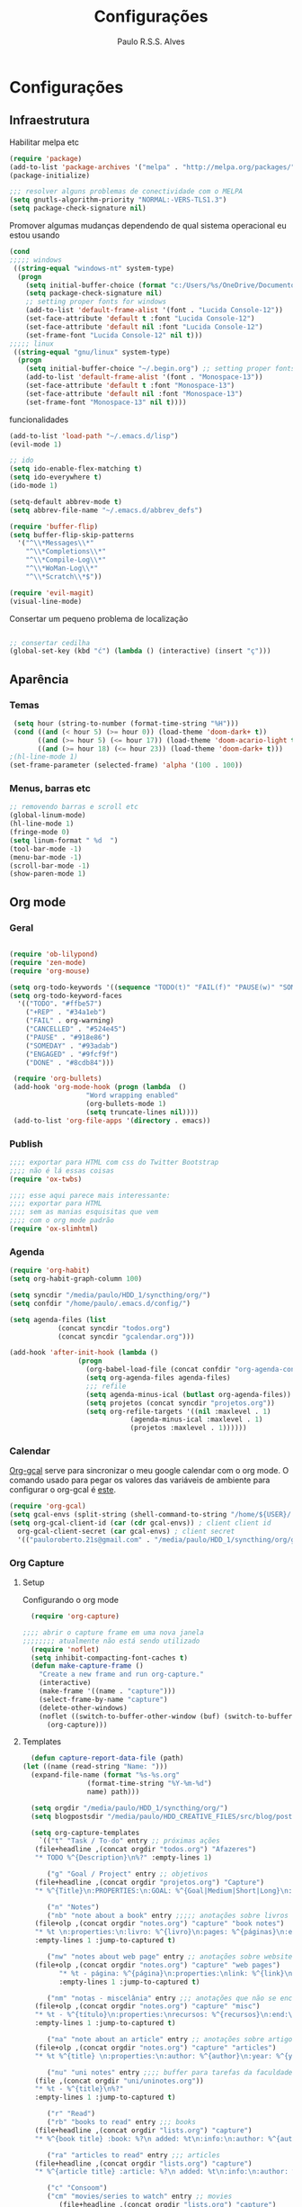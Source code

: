 
#+TITLE: Configurações
#+AUTHOR: Paulo R.S.S. Alves

* Configurações 
** Infraestrutura 
 Habilitar melpa etc
 #+BEGIN_SRC emacs-lisp
 (require 'package)
 (add-to-list 'package-archives '("melpa" . "http://melpa.org/packages/") t)
 (package-initialize)

 ;;; resolver alguns problemas de conectividade com o MELPA
 (setq gnutls-algorithm-priority "NORMAL:-VERS-TLS1.3")
 (setq package-check-signature nil) 
 #+END_SRC

 Promover algumas mudanças dependendo de qual sistema operacional eu estou usando
 #+BEGIN_SRC emacs-lisp 
 (cond
 ;;;;; windows
  ((string-equal "windows-nt" system-type)
   (progn
     (setq initial-buffer-choice (format "c:/Users/%s/OneDrive/Documentos/emacs/begin.org" user-login-name))
     (setq package-check-signature nil)
     ;; setting proper fonts for windows
     (add-to-list 'default-frame-alist '(font . "Lucida Console-12"))  
     (set-face-attribute 'default t :font "Lucida Console-12")  
     (set-face-attribute 'default nil :font "Lucida Console-12")  
     (set-frame-font "Lucida Console-12" nil t))) 
 ;;;;; linux
  ((string-equal "gnu/linux" system-type)
   (progn
     (setq initial-buffer-choice "~/.begin.org") ;; setting proper fonts for linux 
     (add-to-list 'default-frame-alist '(font . "Monospace-13"))  
     (set-face-attribute 'default t :font "Monospace-13")  
     (set-face-attribute 'default nil :font "Monospace-13")  
     (set-frame-font "Monospace-13" nil t))))

 #+END_SRC

 funcionalidades
 #+BEGIN_SRC emacs-lisp 
   (add-to-list 'load-path "~/.emacs.d/lisp")
   (evil-mode 1)

   ;; ido
   (setq ido-enable-flex-matching t)
   (setq ido-everywhere t)
   (ido-mode 1)

   (setq-default abbrev-mode t)
   (setq abbrev-file-name "~/.emacs.d/abbrev_defs")

   (require 'buffer-flip)
   (setq buffer-flip-skip-patterns 
	 '("^\\*Messages\\*"
	   "^\\*Completions\\*"
	   "^\\*Compile-Log\\*"
	   "^\\*WoMan-Log\\*"
	   "^\\*Scratch\\*$"))

   (require 'evil-magit) 
   (visual-line-mode)
 #+END_SRC

 Consertar um pequeno problema de localização
 #+BEGIN_SRC emacs-lisp

 ;; consertar cedilha
 (global-set-key (kbd "ć") (lambda () (interactive) (insert "ç")))
 #+END_SRC
** Aparência 
*** Temas
 #+BEGIN_SRC emacs-lisp 
  (setq hour (string-to-number (format-time-string "%H")))
  (cond ((and (< hour 5) (>= hour 0)) (load-theme 'doom-dark+ t))
	    ((and (>= hour 5) (<= hour 17)) (load-theme 'doom-acario-light t))
	    ((and (>= hour 18) (<= hour 23)) (load-theme 'doom-dark+ t)))
 ;(hl-line-mode 1)
 (set-frame-parameter (selected-frame) 'alpha '(100 . 100))
#+END_SRC
*** Menus, barras etc
#+BEGIN_SRC emacs-lisp 
 ;; removendo barras e scroll etc
 (global-linum-mode)
 (hl-line-mode 1)
 (fringe-mode 0)
 (setq linum-format " %d  ")
 (tool-bar-mode -1)
 (menu-bar-mode -1)
 (scroll-bar-mode -1)
 (show-paren-mode 1)
 #+END_SRC
** Org mode
*** Geral
 #+BEGIN_SRC emacs-lisp  

   (require 'ob-lilypond)
   (require 'zen-mode)
   (require 'org-mouse)

   (setq org-todo-keywords '((sequence "TODO(t)" "FAIL(f)" "PAUSE(w)" "SOMEDAY(s)" "ENGAGED(e)" "|" "+REP(r)" "DONE(d)" "CANCELLED(c)")))
   (setq org-todo-keyword-faces
	 '(("TODO". "#ffbe57")
	   ("+REP" . "#34a1eb")
	   ("FAIL" . org-warning)
	   ("CANCELLED" . "#524e45")
	   ("PAUSE" . "#918e86")
	   ("SOMEDAY" . "#93adab")
	   ("ENGAGED" . "#9fcf9f")
	   ("DONE" . "#8cdb84")))

    (require 'org-bullets)
    (add-hook 'org-mode-hook (progn (lambda  ()
				      "Word wrapping enabled"
				      (org-bullets-mode 1)
				      (setq truncate-lines nil))))
    (add-to-list 'org-file-apps '(directory . emacs))
 #+END_SRC
*** Publish
    #+BEGIN_SRC emacs-lisp
    ;;;; exportar para HTML com css do Twitter Bootstrap
    ;;;; não é lá essas coisas
    (require 'ox-twbs)
    
    ;;;; esse aqui parece mais interessante: 
    ;;;; exportar para HTML
    ;;;; sem as manias esquisitas que vem
    ;;;; com o org mode padrão
    (require 'ox-slimhtml)
    #+END_SRC
*** Agenda
 #+BEGIN_SRC emacs-lisp
	(require 'org-habit)
	(setq org-habit-graph-column 100) 

	(setq syncdir "/media/paulo/HDD_1/syncthing/org/")
	(setq confdir "/home/paulo/.emacs.d/config/")

	(setq agenda-files (list
			    (concat syncdir "todos.org")
			    (concat syncdir "gcalendar.org")))

	(add-hook 'after-init-hook (lambda ()
				     (progn 
				       (org-babel-load-file (concat confdir "org-agenda-config.org"))
				       (setq org-agenda-files agenda-files)
				       ;;; refile
				       (setq agenda-minus-ical (butlast org-agenda-files))
				       (setq projetos (concat syncdir "projetos.org"))
				       (setq org-refile-targets '((nil :maxlevel . 1)
								  (agenda-minus-ical :maxlevel . 1)
								  (projetos :maxlevel . 1))))))
 #+END_SRC
*** Calendar
    [[https://github.com/myuhe/org-gcal.el][Org-gcal]] serve para sincronizar o meu google calendar com o org mode. 
    O comando usado para pegar os valores das variáveis de ambiente para configurar o org-gcal é [[https://github.com/paulorssalves/useful-scripts/blob/master/getgcalvar][este]].
#+BEGIN_SRC emacs-lisp
  (require 'org-gcal)
  (setq gcal-envs (split-string (shell-command-to-string "/home/${USER}/.bin/getgcalvar") "\n")) 
  (setq org-gcal-client-id (car (cdr gcal-envs)) ; client client id 
	org-gcal-client-secret (car gcal-envs) ; client secret 
	'(("pauloroberto.21s@gmail.com" . "/media/paulo/HDD_1/syncthing/org/gcalendar.org")))
#+END_SRC
*** Org Capture 
**** Setup
     Configurando o org mode
  #+BEGIN_SRC emacs-lisp 
  (require 'org-capture)

;;;; abrir o capture frame em uma nova janela
;;;;;;;; atualmente não está sendo utilizado
  (require 'noflet)
  (setq inhibit-compacting-font-caches t)
  (defun make-capture-frame ()
    "Create a new frame and run org-capture."
    (interactive)
    (make-frame '((name . "capture")))
    (select-frame-by-name "capture")
    (delete-other-windows)
    (noflet ((switch-to-buffer-other-window (buf) (switch-to-buffer buf)))
      (org-capture)))
  #+END_SRC
**** Templates 
     #+BEGIN_SRC emacs-lisp
       (defun capture-report-data-file (path)
	 (let ((name (read-string "Name: ")))
	   (expand-file-name (format "%s-%s.org"
				     (format-time-string "%Y-%m-%d")
				     name) path)))

       (setq orgdir "/media/paulo/HDD_1/syncthing/org/")
       (setq blogpostsdir "/media/paulo/HDD_CREATIVE_FILES/src/blog/posts/new.html")

       (setq org-capture-templates
	     `(("t" "Task / To-do" entry ;; próximas ações
		(file+headline ,(concat orgdir "todos.org") "Afazeres") 
		"* TODO %^{Description}\n%?" :empty-lines 1)
	
	       ("g" "Goal / Project" entry ;; objetivos
		(file+headline ,(concat orgdir "projetos.org") "Capture") 
		"* %^{Title}\n:PROPERTIES:\n:GOAL: %^{Goal|Medium|Short|Long}\n:END:\nRecorded on %t\n:SMART:\n:SPECIFIC: %^{Specific description}\n:MEASURABLE: %^{How to measure progress in that goal?\n:ACTIVITY: %^{What activity needs to be done to accomplish that goal?}\n:RESOURCES: %^{What do we need to do it? Do we already have it?}\n:TIMEBOX: %^{How much time should I give to this task, and how often?}\n:END:\n:ACTIONS:\nLinks to actions that support this goal\n:END:\n" :empty-lines 1)

	       ("n" "Notes")
	       ("nb" "note about a book" entry ;;;;; anotações sobre livros
		(file+olp ,(concat orgdir "notes.org") "capture" "book notes") 
		"* %t \n:properties:\n:livro: %^{livro}\n:pages: %^{páginas}\n:end:\n %?"
		:empty-lines 1 :jump-to-captured t)
	
	       ("nw" "notes about web page" entry ;; anotações sobre website
		(file+olp ,(concat orgdir "notes.org") "capture" "web pages") 
		      "* %t - página: %^{página}\n:properties:\nlink: %^{link}\n:end:\n %?"
		      :empty-lines 1 :jump-to-captured t)
	
	       ("nm" "notas - miscelânia" entry ;;; anotações que não se encaixam em nenhum outro critério
		(file+olp ,(concat orgdir "notes.org") "capture" "misc") 
		"* %t - %^{título}\n:properties:\nrecursos: %^{recursos}\n:end:\n %?"
		:empty-lines 1 :jump-to-captured t)
	
	       ("na" "note about an article" entry ;; anotações sobre artigos
		(file+olp ,(concat orgdir "notes.org") "capture" "articles") 
		"* %t %^{title} \n:properties:\n:author: %^{author}\n:year: %^{year}\n:journal: %^{journal}\n:number: %^{number}\n:volume: %^{volume}\n:pages: %^{pages}\n:address:%^{address}:end:\n%?" :empty-lines 1 :jump-to-captured t)
	
	       ("nu" "uni notes" entry ;;;; buffer para tarefas da faculdade
		(file ,(concat orgdir "uni/uninotes.org")) 
		"* %t - %^{title}\n%?"
		:empty-lines 1 :jump-to-captured t)

	       ("r" "Read") 
	       ("rb" "books to read" entry ;;; books
		(file+headline ,(concat orgdir "lists.org") "capture") 
		"* %^{book title} :book: %?\n added: %t\n:info:\n:author: %^{author}\n:end:" :empty-lines 1)
	
	       ("ra" "articles to read" entry ;;; articles
		(file+headline ,(concat orgdir "lists.org") "capture") 
		"* %^{article title} :article: %?\n added: %t\n:info:\n:author: %^{author}\n:link: %^{link}\n:end:" :empty-lines 1)
	
	       ("c" "Consoom")
	       ("cm" "movies/series to watch" entry ;; movies
		      (file+headline ,(concat orgdir "lists.org") "capture") 
		      "* %^{movie title} %^{kind of media|:movie:|:series:|:animu:|:documentary:} %?\n added: %t" :empty-lines 1)
	
	       ("cg" "games to play" entry ;; games
		(file+headline ,(concat orgdir "lists.org") "capture") 
		"* %^{game title} :game: %?\n added: %t" :empty-lines 1)

	       ("w" "Write")
	       ("we" "creative/productive writing" entry ;; escrita criativa ou produtiva
		(file+headline ,(concat orgdir "writing.org") "Capture") 
		"* %t - %^{Title}\nnote taken on %T\n %?"
		:empty-lines 1 :jump-to-captured t) 
	
	       ("wt" "Trabalho de conclusão de curso" entry ;; tcc/thesis
		(file+headline ,(concat orgdir "tcc.org") "Texto de fato") 
		"* %t - %^{Title}\nnote taken on %T\n %?"
		:empty-lines 1 :jump-to-captured t)
	
	       ("wj" "Journal entry" entry ;; journaling
		(file+headline ,(concat orgdir "journaling.org") "Capture") 
		"* %t - %^{Title}\n:LOGBOOK:\n%?\n:END:"
		:empty-lines 1 :jump-to-captured t)
	
	       ("wp" "Novo post" plain ;; blogpost 
		(file blogpostsdir)
		"{% extends \"base.html\" %}\n{% block title %} %^{TITLE} {% endblock %}\n{% block content %}\n {% filter markdown %}\n%?\n{% endfilter %}\n{% endblock %}\n"
		:empty-lines 1 :jump-to-captured t)

	       ("R" "Referências" entry
		(file+headline ,(concat orgdir "refs.org") "capture") 
		"* %^{title} \n[[%^{url}][link]]\ndescription: %?" :empty-lines 1)

	       ("W" "Weekly Review" entry ;; revisão semanal 
		(file+headline ,(concat orgdir "todos.org") "Afazeres") 
		(file "/media/paulo/HDD_1/syncthing/org/templates/review_template.orgcaptmpl") :empty-lines 1)))

     #+END_SRC
** Linguages de marcação 
 Configurações diversas para diferentes linguades de marcação
*** Markdown
    #+BEGIN_SRC emacs-lisp
    (setq markdown-open-command "/usr/bin/grip")
    #+END_SRC
*** TeX 
    #+BEGIN_SRC emacs-lisp
    (add-to-list 'load-path "~/.emacs.d/lisp/auctex-12.2")
    (load "auctex.el" nil t t)

    ;; compilar para PDF automaticamente 
    (setq TeX-PDF-mode t)
    (setq TeX-command-force "LaTeX")
   
    ;; setar o Atril como meu leitor de PDF principal 
    (setq TeX-view-program-selection
	 '((output-dvi "Atril")
	   (output-pdf "Atril")
	   (output-html "brave-browser")))
    #+END_SRC
   
** Hooks
 #+BEGIN_SRC emacs-lisp
  ;;;;; tirar os detalhes do dired, i.e., mostrar apenas 
  ;;;;; o nome dos arquivos e diretórios
  (add-hook 'dired-mode-hook 'dired-hide-details-mode)

  (add-hook 'magit-mode-hook
	(lambda ()
         (local-set-key (kbd "M-a") 'magit-remote-add)))

   (defun my-python-hooks ()
     (hl-line-mode 1)
     (jedi:setup))
   (add-hook 'python-mode-hook 'my-python-hooks) 

   ;;;; lisp em geral
   (autoload 'enable-paredit-mode "paredit" t)
   (add-hook 'emacs-lisp-mode-hook #'enable-paredit-mode)
   (add-hook 'eval-expression-minibuffer-setup-hook #'enable-paredit-mode)
   (add-hook 'ielm-mode-hook #'enable-paredit-mode)
   (add-hook 'lisp-mode-hook #'enable-paredit-mode)
   (add-hook 'lisp-interaction-mode-hook #'enable-paredit-mode)

   (require 'web-mode)
   (add-to-list 'auto-mode-alist '("\\.html?\\'" . web-mode))
   (add-to-list 'auto-mode-alist '("\\.php?\\'" . web-mode))
   (add-hook 'web-mode-hook (lambda () (emmet-mode 1)))
   (add-hook 'php-mode-hook (lambda () (web-mode 1)))
   (add-hook 'html-mode-hook (lambda () (web-mode 1)))
     
   ;; C e C++
   (defun c_hook ()
      (electric-pair-mode 1) ;;;;; electric-pair-mode automatiza a inserção de "}"
      (irony-mode 1))

   (add-hook 'c++-mode-hook 'c_hook) 
   (add-hook 'c-mode-hook 'c_hook)

   ;; java
   (add-hook 'java-mode-hook (lambda ()
			       (electric-pair-mode 1)))
 #+END_SRC
** Atalhos 
 #+BEGIN_SRC emacs-lisp
   (global-set-key (kbd "C-c w") 'web-mode-surround)
   (global-set-key (kbd "<f5>") 'clone-indirect-buffer)
   (global-set-key (kbd "<f9>") 'magit)

   (global-set-key (kbd "C-x C-b") 'ido-switch-buffer)

   ;; paginar pelos buffers 
   (global-set-key (kbd "M-b")   'buffer-flip-forward) 
   (global-set-key (kbd "M-S-b") 'buffer-flip-backward)

   (global-set-key (kbd "M-f") 'other-frame)
 ;  (global-set-key (kbd "<f6>") 'make-capture-frame)
   (global-set-key (kbd "<f6>") 'org-capture)
   (global-set-key (kbd "C-c s") 'org-sort)
   (global-set-key (kbd "<f1>") 'org-agenda)
  
   (global-set-key (kbd "<f3>") 'my/copy-id-to-clipboard)

 ;;; valida uma s-exp e a substitui pelo valor que ela retorna
   (global-set-key (kbd "M-r") 'replace-last-sexp)
 #+END_SRC

* Funções extras 
algumas funções extras, como para instalar múltiplos pacotes etc
** Instalar e remover
#+BEGIN_SRC emacs-lisp 
  (defun installed? (pkg)
    ;;; Checa se o pacote está instalado 
    (if (eq (require pkg nil 'noerror) pkg) 't nil))

  (defun install-multiple (pkg-list)
    ;;; instala múltiplos pacotes de uma só vez 
    (cond ((consp pkg-list) ;; if pkg-list is a cons  
	   (while pkg-list
	     (if (not (installed? (car pkg-list)))
		 (progn
		   (package-install (car pkg-list))
		   (setq pkg-list (cdr pkg-list)))
	       (setq pkg-list (cdr pkg-list )))))
	  ((symbolp pkg-list) ;; if pkg-list is actually a single package
	   (if (not (installed? pkg-list))
	     (package-install pkg-list)))
	  ('t ;; else return an error message
	   (message "You should input a list of packages or a single quoted package"))))

  (defun apackage (pkg)
    ;;; retorna o pacote em si (se ele está instalado) 
    (car (cdr (assoc pkg package-alist))))

  (defun delete-multiple (pkg-list)
    ;;; deletar múltiplos pacotes 
    (cond ((symbolp pkg-list)
	   (if (installed? pkg-list)
	       (package-delete (apackage pkg-list))
	     nil))
	   ((consp pkg-list)
	    (while pkg-list
	      (if (installed? (car pkg-list))
		  (progn
		    (package-delete
		     (apackage (car pkg-list)))
		    (setq pkg-list (cdr pkg-list)))
		(setq pkg-list (cdr pkg-list)))))
	   ('t nil)))
#+END_SRC

** Conveniências
#+BEGIN_SRC emacs-lisp 
  (defun replace-last-sexp ()
    (interactive)
    (let ((value (eval (preceding-sexp))))
      (kill-sexp -1)
      (insert (format "%S" value))))


  ;;; gerar o id de uma org-entry e automaticamente copiar para a clipboard 
  (defun my/copy-id-to-clipboard()  
    (interactive)
    (when (eq major-mode 'org-mode) ; do this only in org-mode buffers
      (setq mytmpid (funcall 'org-id-get-create))
      (kill-new mytmpid)
      (message "Copied %s to killring (clipboard)" mytmpid)))
#+END_SRC

* Status 
  narcisismo da minha parte
#+BEGIN_SRC emacs-lisp 
(defun display-startup-echo-area-message ()
  (message (format "hi, %s! Everything is working as expected. Good to see you." user-login-name)))
#+END_SRC

